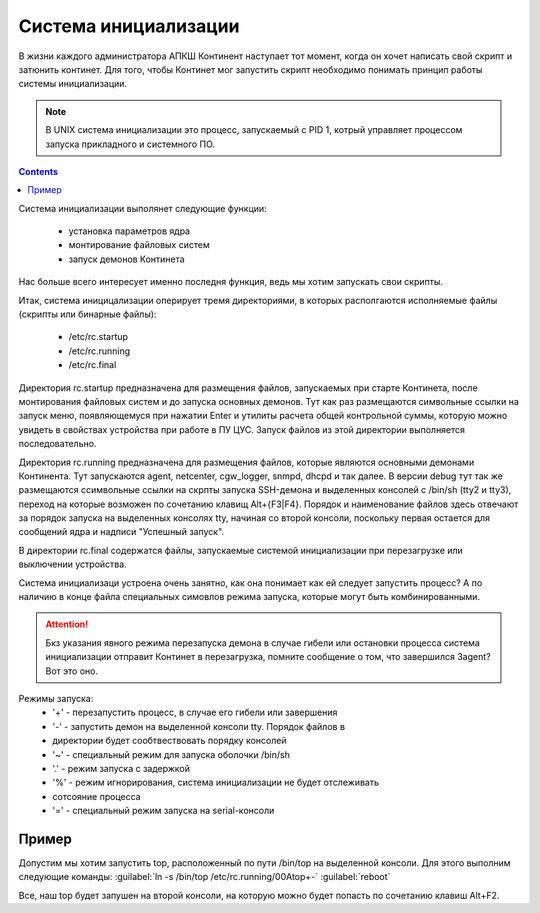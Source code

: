 .. _init:

*************
Система инициализации 
*************

В жизни каждого администратора АПКШ Континент наступает тот момент, когда он
хочет написать свой скрипт и затюнить континет. Для того, чтобы Континет мог
запустить скрипт необходимо понимать принцип работы системы инициализации.

.. note::

   В UNIX система инициализации это процесс, запускаемый с PID 1, котрый
   управляет процессом запуска прикладного и системного ПО.


.. contents::

Система инициализации выполянет следующие функции:

   * установка параметров ядра
   * монтирование файловых систем
   * запуск демонов Континета

Нас больше всего интересует именно последня функция, ведь мы хотим запускать
свои скрипты.

Итак, система иницицализации оперирует тремя директориями, в которых
располгаются исполняемые файлы (скрипты или бинарные файлы):
  * /etc/rc.startup
  * /etc/rc.running
  * /etc/rc.final

Директория rc.startup предназначена для размещения файлов, запускаемых при
старте Континета, после монтирования файловых систем и до запуска основных
демонов. Тут как раз размещаются символьные ссылки на запуск меню,
появляющемуся при нажатии Enter и утилиты расчета общей контрольной суммы,
которую можно увидеть в свойствах устройства при работе в ПУ ЦУС. Запуск файлов
из этой директории выполняется последовательно.

Директория rc.running предназначена для размещения файлов, которые являются
основными демонами Континента. Тут запускаются agent, netcenter, cgw_logger,
snmpd, dhcpd и так далее. В версии debug тут так же размещаются ссимвольные
ссылки на скрпты запуска SSH-демона и выделенных консолей с /bin/sh (tty2 и
tty3), переход на которые возможен по сочетанию клавищ Alt+{F3|F4}. Порядок и
наименование файлов здесь отвечают за порядок запуска на выделенных консолях
tty, начиная со второй консоли, поскольку первая остается для сообщений ядра и
надписи "Успешный запуск".

В директории rc.final содержатся файлы, запускаемые системой инициализации при
перезагрузке или выключении устройства.

Система инициализаци устроена очень занятно, как она понимает как ей следует
запустить процесс? А по наличию в конце файла специальных симовлов режима
запуска, которые могут быть комбинированными.

.. attention::

   Бкз указания явного режима перезапуска демона в случае гибели или остановки
   процесса система инициализации отправит Континет в перезагрузка, помните
   сообщение о том, что завершился 3agent? Вот это оно.

Режимы запуска:
  * '+' - перезапустить процесс, в случае его гибели или завершения
  * '-' - запустить демон на выделенной консоли tty. Порядок файлов в
  * директории будет сообтвествовать порядку консолей
  * '~' - специальный режим для запуска оболочки /bin/sh
  * '.' - режим запуска с задержкой
  * '%' -  режим игнорирования, система инициализации не будет отслеживать
  * сотсояние процесса
  * '=' - специальный режим запуска на serial-консоли 

Пример
======

Допустим мы хотим запустить top, расположенный по пути /bin/top на выделенной
консоли. Для этого выполним следующие команды:  
:guilabel:`ln -s /bin/top /etc/rc.running/00Atop+-`  
:guilabel:`reboot`  

Все, наш top будет запушен на второй консоли, на которую можно будет попасть по
сочетанию клавиш Alt+F2.

